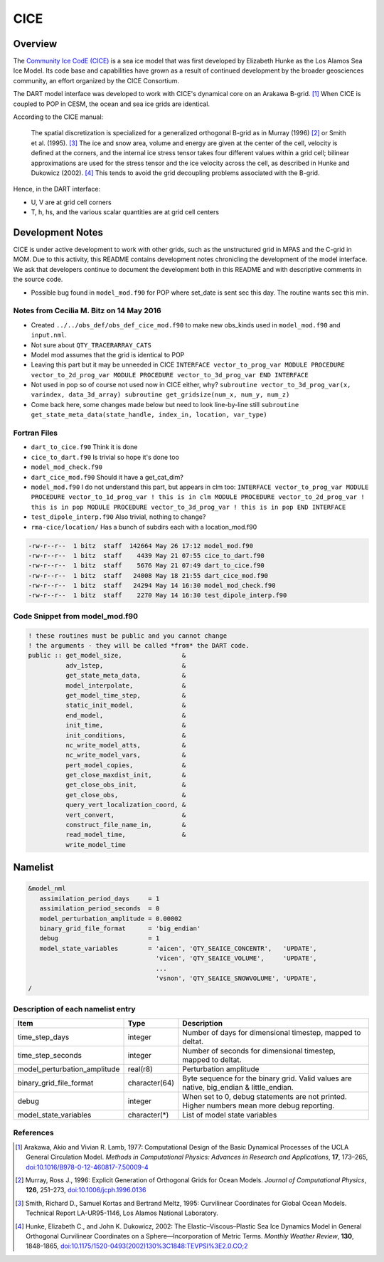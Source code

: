CICE
====

Overview
--------

The `Community Ice CodE (CICE) <https://github.com/CICE-Consortium/CICE>`_ is a
sea ice model that was first developed by Elizabeth Hunke as the Los Alamos Sea
Ice Model. Its code base and capabilities have grown as a result of continued
development by the broader geosciences community, an effort organized by the
CICE Consortium.

The DART model interface was developed to work with CICE's dynamical core on an
Arakawa B-grid. [1]_ When CICE is coupled to POP in CESM, the ocean and sea ice
grids are identical.

According to the CICE manual:

  The spatial discretization is specialized for a generalized orthogonal B-grid
  as in Murray (1996) [2]_ or Smith et al. (1995). [3]_ The ice and snow area,
  volume and energy are given at the center of the cell, velocity is defined at
  the corners, and the internal ice stress tensor takes four different values
  within a grid cell; bilinear approximations are used for the stress tensor
  and the ice velocity across the cell, as described in Hunke and Dukowicz
  (2002). [4]_ This tends to avoid the grid decoupling problems associated with
  the B-grid.

Hence, in the DART interface:

- U, V are at grid cell corners
- T, h, hs, and the various scalar quantities are at grid cell centers

Development Notes
-----------------

CICE is under active development to work with other grids, such as the
unstructured grid in MPAS and the C-grid in MOM. Due to this activity, this
README contains development notes chronicling the development of the model
interface. We ask that developers continue to document the development both in
this README and with descriptive comments in the source code.

- Possible bug found in ``model_mod.f90`` for POP where set_date is sent sec
  this day. The routine wants sec this min.

Notes from Cecilia M. Bitz on 14 May 2016
~~~~~~~~~~~~~~~~~~~~~~~~~~~~~~~~~~~~~~~~~

- Created ``../../obs_def/obs_def_cice_mod.f90`` to make new obs_kinds used in
  ``model_mod.f90`` and ``input.nml``.
- Not sure about ``QTY_TRACERARRAY_CATS``
- Model mod assumes that the grid is identical to POP
- Leaving this part but it may be unneeded in CICE ``INTERFACE
  vector_to_prog_var MODULE PROCEDURE vector_to_2d_prog_var
  MODULE PROCEDURE vector_to_3d_prog_var END INTERFACE``
- Not used in pop so of course not used now in CICE either, why? ``subroutine
  vector_to_3d_prog_var(x, varindex,
  data_3d_array) subroutine get_gridsize(num_x, num_y, num_z)``
- Come back here, some changes made below but need to look line-by-line still
  ``subroutine get_state_meta_data(state_handle, index_in, location,
  var_type)``

Fortran Files
~~~~~~~~~~~~~

- ``dart_to_cice.f90`` Think it is done
- ``cice_to_dart.f90`` Is trivial so hope it's done too
- ``model_mod_check.f90``
- ``dart_cice_mod.f90`` Should it have a get_cat_dim?
- ``model_mod.f90`` I do not understand this part, but appears in clm too:
  ``INTERFACE vector_to_prog_var MODULE PROCEDURE vector_to_1d_prog_var ! this
  is in clm MODULE PROCEDURE vector_to_2d_prog_var ! this is in pop MODULE
  PROCEDURE vector_to_3d_prog_var ! this is in pop END INTERFACE``
- ``test_dipole_interp.f90`` Also trivial, nothing to change?
- ``rma-cice/location/`` Has a bunch of subdirs each with a location_mod.f90

.. code-block:: bash

  -rw-r--r--  1 bitz  staff  142664 May 26 17:12 model_mod.f90
  -rw-r--r--  1 bitz  staff    4439 May 21 07:55 cice_to_dart.f90
  -rw-r--r--  1 bitz  staff    5676 May 21 07:49 dart_to_cice.f90
  -rw-r--r--  1 bitz  staff   24008 May 18 21:55 dart_cice_mod.f90
  -rw-r--r--  1 bitz  staff   24294 May 14 16:30 model_mod_check.f90
  -rw-r--r--  1 bitz  staff    2270 May 14 16:30 test_dipole_interp.f90

Code Snippet from model_mod.f90
~~~~~~~~~~~~~~~~~~~~~~~~~~~~~~~

.. code-block:: fortran

  ! these routines must be public and you cannot change
  ! the arguments - they will be called *from* the DART code.
  public :: get_model_size,                &
            adv_1step,                     &
            get_state_meta_data,           &
            model_interpolate,             &
            get_model_time_step,           &
            static_init_model,             &
            end_model,                     &
            init_time,                     &
            init_conditions,               &
            nc_write_model_atts,           &
            nc_write_model_vars,           &
            pert_model_copies,             &
            get_close_maxdist_init,        &
            get_close_obs_init,            &
            get_close_obs,                 &
            query_vert_localization_coord, &
            vert_convert,                  &
            construct_file_name_in,        &
            read_model_time,               &
            write_model_time

Namelist
--------

.. code-block:: fortran

  &model_nml
     assimilation_period_days     = 1
     assimilation_period_seconds  = 0
     model_perturbation_amplitude = 0.00002
     binary_grid_file_format      = 'big_endian'
     debug                        = 1
     model_state_variables        = 'aicen', 'QTY_SEAICE_CONCENTR',   'UPDATE',
                                    'vicen', 'QTY_SEAICE_VOLUME',     'UPDATE',
                                    ...
                                    'vsnon', 'QTY_SEAICE_SNOWVOLUME', 'UPDATE',
  /

Description of each namelist entry
~~~~~~~~~~~~~~~~~~~~~~~~~~~~~~~~~~

+------------------------------+---------------+---------------------------------+
| Item                         | Type          | Description                     |
+==============================+===============+=================================+
| time_step_days               | integer       | Number of days for dimensional  |
|                              |               | timestep, mapped to deltat.     |
+------------------------------+---------------+---------------------------------+
| time_step_seconds            | integer       | Number of seconds for           |
|                              |               | dimensional timestep, mapped to |
|                              |               | deltat.                         |
+------------------------------+---------------+---------------------------------+
| model_perturbation_amplitude | real(r8)      | Perturbation amplitude          |
+------------------------------+---------------+---------------------------------+
| binary_grid_file_format      | character(64) | Byte sequence for the binary    |
|                              |               | grid. Valid values are native,  |
|                              |               | big_endian & little_endian.     |
+------------------------------+---------------+---------------------------------+
| debug                        | integer       | When set to 0, debug statements |
|                              |               | are not printed. Higher numbers |
|                              |               | mean more debug reporting.      |
+------------------------------+---------------+---------------------------------+
| model_state_variables        | character(*)  | List of model state variables   |
+------------------------------+---------------+---------------------------------+

References
~~~~~~~~~~

.. [1] Arakawa, Akio and Vivian R. Lamb, 1977: Computational Design of the
       Basic Dynamical Processes of the UCLA General Circulation Model.
       *Methods in Computational Physics: Advances in Research and
       Applications*, **17**, 173–265, `doi:10.1016/B978-0-12-460817-7.50009-4
       <https://doi.org/10.1016/B978-0-12-460817-7.50009-4>`__

.. [2] Murray, Ross J., 1996: Explicit Generation of Orthogonal Grids for Ocean
       Models. *Journal of Computational Physics*, **126**, 251–273, 
       `doi:10.1006/jcph.1996.0136 <https://doi.org/10.1006/jcph.1996.0136>`__

.. [3] Smith, Richard D., Samuel Kortas and Bertrand Meltz, 1995: Curvilinear
       Coordinates for Global Ocean Models. Technical Report LA-UR95-1146, Los
       Alamos National Laboratory.

.. [4] Hunke, Elizabeth C., and John K. Dukowicz, 2002: The
       Elastic–Viscous–Plastic Sea Ice Dynamics Model in General Orthogonal
       Curvilinear Coordinates on a Sphere—Incorporation of Metric Terms.
       *Monthly Weather Review*, **130**, 1848–1865, 
       `doi:10.1175/1520-0493(2002)130%3C1848:TEVPSI%3E2.0.CO;2
       <https://doi.org/10.1175/1520-0493(2002)130%3C1848:TEVPSI%3E2.0.CO;2>`__
